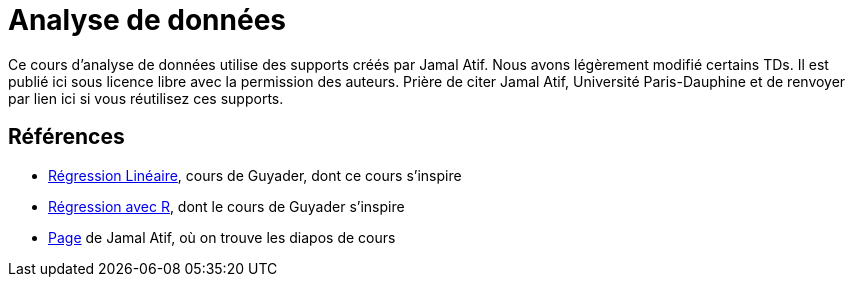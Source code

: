 = Analyse de données
Ce cours d’analyse de données utilise des supports créés par Jamal Atif. Nous avons légèrement modifié certains TDs. Il est publié ici sous licence libre avec la permission des auteurs. Prière de citer Jamal Atif, Université Paris-Dauphine et de renvoyer par lien ici si vous réutilisez ces supports.

== Références
* http://www.lpsm.paris/pageperso/guyader/polysM.html[Régression Linéaire], cours de Guyader, dont ce cours s’inspire
* https://link.springer.com/book/10.1007/978-2-8178-0184-1[Régression avec R], dont le cours de Guyader s’inspire
* https://www.lamsade.dauphine.fr/~atif/doku.php?id=teaching:l3[Page] de Jamal Atif, où on trouve les diapos de cours

